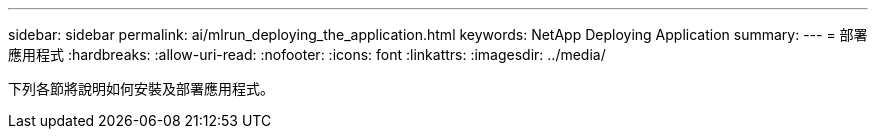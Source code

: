---
sidebar: sidebar 
permalink: ai/mlrun_deploying_the_application.html 
keywords: NetApp Deploying Application 
summary:  
---
= 部署應用程式
:hardbreaks:
:allow-uri-read: 
:nofooter: 
:icons: font
:linkattrs: 
:imagesdir: ../media/


[role="lead"]
下列各節將說明如何安裝及部署應用程式。
